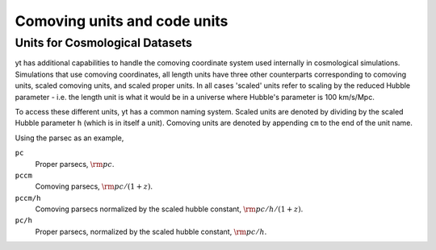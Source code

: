 .. _comoving_units_and_code_units:

Comoving units and code units
=============================

.. notebook:: 3)_Comoving_units_and_code_units.ipynb

.. _cosmological-units:

Units for Cosmological Datasets
-------------------------------

yt has additional capabilities to handle the comoving coordinate system used
internally in cosmological simulations. Simulations that use comoving
coordinates, all length units have three other counterparts corresponding to
comoving units, scaled comoving units, and scaled proper units. In all cases
'scaled' units refer to scaling by the reduced Hubble parameter - i.e. the length
unit is what it would be in a universe where Hubble's parameter is 100 km/s/Mpc.

To access these different units, yt has a common naming system. Scaled units are denoted by
dividing by the scaled Hubble parameter ``h`` (which is in itself a unit). Comoving
units are denoted by appending ``cm`` to the end of the unit name.

Using the parsec as an example,

``pc``
    Proper parsecs, :math:`\rm{pc}`.

``pccm``
    Comoving parsecs, :math:`\rm{pc}/(1+z)`.

``pccm/h``
    Comoving parsecs normalized by the scaled hubble constant, :math:`\rm{pc}/h/(1+z)`.

``pc/h``
    Proper parsecs, normalized by the scaled hubble constant, :math:`\rm{pc}/h`.
